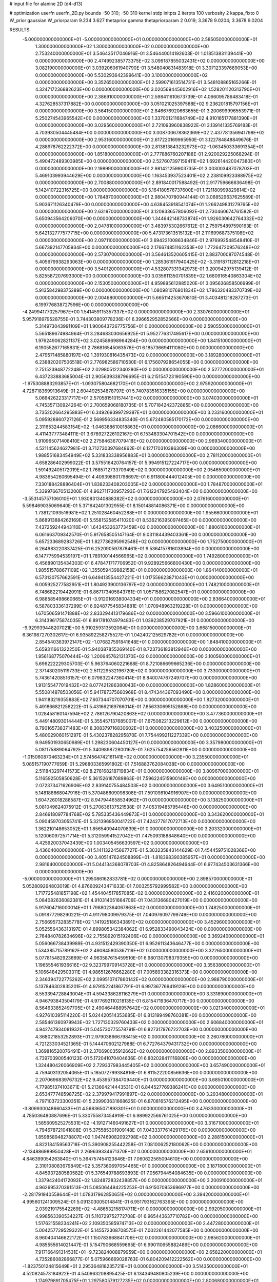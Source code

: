 # input file for alanine 2D (d4-d13)

# optimization
userfn       userfn_2D.py
bounds       -50 310; -50 310
kernel       stdp
initpts      2
iterpts      100
verbosity    2
kappa_fixto  0
W_prior      gaussian
W_priorparam 9.234 3.627
thetaprior gamma
thetapriorparam 2 0.019; 3.3678 9.0204; 3.3678 9.0204

RESULTS:
 -5.000000000000000E+01 -5.000000000000000E+01  0.000000000000000E+00       2.585050000000000E+01
  1.300000000000000E+02  1.300000000000000E+02  0.000000000000000E+00       2.753240000000000E+01       3.546435117046916E-01  3.546440014192603E-01       1.018513831139441E+00  0.000000000000000E+00
  2.474992385773375E+02  3.099187855032431E+02  0.000000000000000E+00       3.082190000000000E+01       3.039206061940790E-01  3.548040831483918E-01       3.307123397689053E+00  0.000000000000000E+00
  5.530293642399641E+00  3.100000000000000E+02  0.000000000000000E+00       3.352650000000000E+01       2.599071613514731E-01  3.548108865165266E-01       4.324717236882623E+00  0.000000000000000E+00
  3.020569445602916E+02  1.528201120313790E+01  0.000000000000000E+00       2.386910000000000E+01       2.598411610673739E-01  4.066095786483418E-01       4.327628537317882E+00  0.000000000000000E+00
  3.051021025397588E+02  9.236201815797156E+01  0.000000000000000E+00       3.564150000000000E+01       2.846676920663655E-01  3.200699996553971E-01       5.250274543965542E+00  0.000000000000000E+00
  1.337001211684749E+02  4.910165177881390E+01  0.000000000000000E+00       3.029560000000000E+01       2.721093960838922E-01  3.139141335769183E-01       4.703930504445484E+00  0.000000000000000E+00
  3.008700678362369E+02  2.437781356941798E+02  0.000000000000000E+00       2.953160000000000E+01       2.617220169965950E-01  3.122784848849676E-01       4.288978762222372E+00  0.000000000000000E+00
  2.813813843232973E+02 -1.063450333691354E+01  0.000000000000000E+00       1.851800000000000E+01       2.777886760207188E-01  2.920029225068294E-01       5.490472489303985E+00  0.000000000000000E+00
  2.527607397159411E+02  1.692614420047380E+01  0.000000000000000E+00       2.198990000000000E+01       2.981421259903735E-01  3.003003487078703E-01       5.469103993944629E+00  0.000000000000000E+00
  1.163453937523401E+02  2.238109923388975E+02  0.000000000000000E+00       2.700880000000000E+01       2.891840017588492E-01  2.917759666636498E-01       5.142410722316725E+00  0.000000000000000E+00
  5.164180576737600E+01  1.721180999829814E+02  0.000000000000000E+00       1.784870000000000E+01       2.980470780944144E-01  3.068529637625589E-01       5.903671126340479E+00  0.000000000000000E+00
  4.638453918541074E+01  1.266249831279765E+02  0.000000000000000E+00       2.631870000000000E+01       3.120933657806092E-01  2.730460674761582E-01       5.650943564206070E+00  0.000000000000000E+00
  1.344642148733874E+01  1.926030642764332E+02  0.000000000000000E+00       2.047810000000000E+01       3.483975302667612E-01  2.759754897590163E-01       5.642132777577715E+00  0.000000000000000E+00
  5.473173613515132E+01  2.111699687375108E+02  0.000000000000000E+00       2.097110000000000E+01       3.694221008634846E-01  2.976992548548410E-01       5.667392147705934E+00  0.000000000000000E+00
  2.176674851162353E+02  1.772647209576248E+02  0.000000000000000E+00       2.573070000000000E+01       3.564613520605415E-01  2.883700087074548E-01       5.405679938293063E+00  0.000000000000000E+00
  1.285361917940425E+02 -3.319187112812218E+01  0.000000000000000E+00       3.540120000000000E+01       4.532807331342973E-01  3.200942975139412E-01       5.825587207693300E+00  0.000000000000000E+00
  3.035611350701839E+02  1.680916540863304E+02  0.000000000000000E+00       2.153050000000000E+01       4.959895612885020E-01  3.095636858506999E-01       5.913584298375289E+00  0.000000000000000E+00
  1.080981076801834E+02  1.786320483370739E+02  0.000000000000000E+00       2.004680000000000E+01       5.665114253670810E-01  3.403481218287273E-01       6.199776838727596E+00  0.000000000000000E+00
 -4.249941770257967E+00  1.541459115357337E+02  0.000000000000000E+00       2.330760000000000E+01       5.957918979528755E-01  3.744303809778236E-01       6.396652952852566E+00  0.000000000000000E+00
  5.314973043991109E+01  1.900643726775756E+01  0.000000000000000E+00       2.590550000000000E+01       5.565189674984964E-01  3.284683030656925E-01       5.952776317495617E+00  0.000000000000000E+00
  1.976249062821137E+02  3.024589698964284E+00  0.000000000000000E+00       1.841510000000000E+01       6.190552677165831E-01  2.786816545063576E-01       6.185736694111080E+00  0.000000000000000E+00
  2.479571485880197E+02  1.391930816435473E+02  0.000000000000000E+00       3.189280000000000E+01       6.238820207506518E-01  2.776982586710530E-01       6.175607928654055E+00  0.000000000000000E+00
  2.751523948772248E+02  2.029805122340280E+02  0.000000000000000E+00       2.527720000000000E+01       6.437233883685004E-01  2.905639338796695E-01       6.215154723190590E+00  0.000000000000000E+00
 -1.975308883293857E+01 -1.093075804682170E+01  0.000000000000000E+00       2.975920000000000E+01       4.728718369913649E-01  2.604492534878797E-01       5.740783516335155E+00  0.000000000000000E+00
  5.066426223317717E+01  2.570581510157441E+02  0.000000000000000E+00       3.074030000000000E+01       4.745357130924264E-01  2.700659068180735E-01       5.707184242372885E+00  0.000000000000000E+00
  3.735202664295883E+01  6.349269399729387E+01  0.000000000000000E+00       3.233160000000000E+01       5.095928860727126E-01  2.569956334835340E-01       5.672480585170172E+00  0.000000000000000E+00
  2.311653244583154E+02 -1.046388610018863E+01  0.000000000000000E+00       2.086600000000000E+01       4.411437773484111E-01  3.678927226102167E-01       6.153483304701542E+00  0.000000000000000E+00
  1.910965071408410E+02  2.275846367079418E+02  0.000000000000000E+00       2.969340000000000E+01       4.521145624627981E-01  3.712730397684862E-01       6.127170310386309E+00  0.000000000000000E+00
  1.988551683454949E+02  5.331833338956883E+01  0.000000000000000E+00       2.781120000000000E+01       4.658286402999022E-01  3.575516420764157E-01       5.994915127224717E+00  0.000000000000000E+00
  1.591492405172019E+02  1.768571273370949E+02  0.000000000000000E+00       2.054650000000000E+01       4.983654260695494E-01  4.409398601798697E-01       6.911800444012405E+00  0.000000000000000E+00
  7.330188428886404E+01  1.838233408203005E+02  0.000000000000000E+00       1.784870000000000E+01       5.339976670513200E-01  4.962711730957293E-01       7.612247925493404E+00  0.000000000000000E+00
 -3.553145757106010E+01  1.930831340888382E+02  0.000000000000000E+00       2.076160000000000E+01       5.598469035069640E-01  5.371642401302955E-01       8.150148814086371E+00  0.000000000000000E+00
  1.738121093516981E+02  1.251028460452288E+01  0.000000000000000E+00       1.955660000000000E+01       5.868913884262169E-01  5.558152585411020E-01       8.536216395097465E+00  0.000000000000000E+00
  7.437259244943110E+01  1.643453263773459E+02  0.000000000000000E+00       1.880610000000000E+01       6.061663709342570E-01  5.917658505147164E-01       9.031184439403361E+00  0.000000000000000E+00
  5.657233689283726E+01  1.827736295992548E+02  0.000000000000000E+00       1.752750000000000E+01       6.264983220837425E-01  6.252090597878461E-01       9.536415781603894E+00  0.000000000000000E+00
  6.147775994539197E+01  1.789100144566965E+02  0.000000000000000E+00       1.749280000000000E+01       6.456890135434303E-01  6.478471717706952E-01       9.928925666800430E+00  0.000000000000000E+00
  1.985515788671109E+02  1.355059439882158E+01  0.000000000000000E+00       1.864140000000000E+01       6.573130757662591E-01  6.649413554427221E-01       1.017556623871043E+01  0.000000000000000E+00
  6.005925277582951E+01  1.804923900136797E+02  0.000000000000000E+00       1.748210000000000E+01       6.748682219442091E-01  6.867173405843761E-01       1.057158627082547E+01  0.000000000000000E+00
  6.988585498660665E+01 -3.912016938004334E+01  0.000000000000000E+00       2.836640000000000E+01       6.587803336137299E-01  6.924877545834881E-01       1.070948963219228E+01  0.000000000000000E+00
  1.670506591471888E+02  2.833294413179686E+02  0.000000000000000E+00       3.596610000000000E+01       6.314396175874035E-01  6.891781074979483E-01       1.039238529707921E+01  0.000000000000000E+00
 -9.929939448207021E+00  5.910259313592064E+01  0.000000000000000E+00       3.668150000000000E+01       6.361987270302617E-01  6.935892258275527E-01       1.042402125629782E+01  0.000000000000000E+00
  2.854540363972147E+02 -1.076827591841648E+01  0.000000000000000E+00       1.848410000000000E+01       5.659311661322250E-01  5.940387855269140E-01       8.723736183812946E+00  0.000000000000000E+00
  1.956168775070444E+02  1.200645762131370E+02  0.000000000000000E+00       3.100560000000000E+01       5.696222229305703E-01  5.963764060221668E-01       8.721086699665236E+00  0.000000000000000E+00
  2.371430205119733E+02  2.511229532196720E+02  0.000000000000000E+00       3.733000000000000E+01       5.743614208516157E-01  6.079832247360414E-01       8.840074767249707E+00  0.000000000000000E+00
  1.913155477019432E+02  8.077421286380043E+00  0.000000000000000E+00       1.828600000000000E+01       5.550814878503056E-01  5.941787375660968E-01       8.474344367093490E+00  0.000000000000000E+00
  1.941183219355883E+02  7.607344707070701E+00  0.000000000000000E+00       1.827320000000000E+01       5.491866821258222E-01  5.431662169766014E-01       7.856330695152868E+00  0.000000000000000E+00
  1.028458160147594E+02  2.786126790420863E+02  0.000000000000000E+00       3.477360000000000E+01       5.449148093014444E-01  5.355457137685007E-01       7.675082213229612E+00  0.000000000000000E+00
  8.790165738371483E+01  8.308379716830602E+01  0.000000000000000E+00       3.403250000000000E+01       5.480029060151297E-01  5.430237828295870E-01       7.754499211227339E+00  0.000000000000000E+00
  9.949501930650989E+01  1.298230604450127E+01  0.000000000000000E+00       3.357980000000000E+01       5.081175889064792E-01  5.340989872800167E-01       7.625754256562811E+00  0.000000000000000E+00
 -1.015060870463234E+01  2.574564742161141E+02  0.000000000000000E+00       3.235500000000000E+01       5.085157190777659E-01  5.296803365991802E-01       7.516883762084038E+00  0.000000000000000E+00
  2.511843297441573E+02  8.278168218719834E+01  0.000000000000000E+00       3.809670000000000E+01       5.116592505850628E-01  5.361526187089863E-01       7.596224515900149E+00  0.000000000000000E+00
  2.072373471626906E+02  2.839140755484503E+02  0.000000000000000E+00       3.649510000000000E+01       5.148188668047916E-01  5.370486609098308E-01       7.591098104916907E+00  0.000000000000000E+00
  1.604726018288587E+02  8.947944658534962E+01  0.000000000000000E+00       3.138250000000000E+01       5.081049624075912E-01  5.270636137521538E-01       7.405319485795446E+00  0.000000000000000E+00
  2.846918097784768E+02  5.785335436449873E+01  0.000000000000000E+00       3.343620000000000E+01       5.090459703055741E-01  5.321396850041722E-01       7.424277817072713E+00  0.000000000000000E+00
  1.362210148653052E+01  1.856540944070839E+01  0.000000000000000E+00       3.203320000000000E+01       5.120060972571714E-01  5.312059941527042E-01       7.475093188848640E+00  0.000000000000000E+00
  4.425920037043439E+00  1.003405456630597E+02  0.000000000000000E+00       3.436040000000000E+01       5.141132245667727E-01  5.303235843144629E-01       7.454459751028366E+00  0.000000000000000E+00
  3.405147624508899E+01 -1.818398390385957E+01  0.000000000000000E+00       2.981640000000000E+01       5.044134368078703E-01  4.825864826494644E-01       6.977434503631366E+00  0.000000000000000E+00
 -5.000000000000000E+01  1.295086162833781E+02  0.000000000000000E+00       2.898570000000000E+01       5.052809264803019E-01  4.876609243471633E-01       7.003255792999582E+00  0.000000000000000E+00
  1.717725481857198E+02  1.454404517857085E+02  0.000000000000000E+00       2.416020000000000E+01       5.084082636082381E-01  4.910314051664706E-01       7.043136680427019E+00  0.000000000000000E+00
  5.917604716000014E+01  1.798802364067863E+02  0.000000000000000E+00       1.748250000000000E+01       5.091877298290221E-01  4.911798009979375E-01       7.040976097799749E+00  0.000000000000000E+00
  2.756695732835778E+02  1.141925186343891E+02  0.000000000000000E+00       3.452960000000000E+01       5.052556436313197E-01  4.899805342384062E-01       6.952833490043424E+00  0.000000000000000E+00
  2.764840782634696E+02  2.755892015192406E+02  0.000000000000000E+00       3.369240000000000E+01       5.056066738439989E-01  4.931512429390350E-01       6.952611343646477E+00  0.000000000000000E+00
  1.534385715789162E+02  2.490845805367119E+02  0.000000000000000E+00       3.322650000000000E+01       5.077815482923669E-01  4.963587615459510E-01       6.980130798379355E+00  0.000000000000000E+00
  1.196555461936616E+02  9.323799709143728E+01  0.000000000000000E+00       3.356380000000000E+01       5.106648429503311E-01  4.986512676662280E-01       7.005893382316373E+00  0.000000000000000E+00
  2.346394722775262E+02  2.099510747860142E+02  0.000000000000000E+00       2.988790000000000E+01       5.137846302835201E-01  4.979152241867791E-01       6.997367769419129E+00  0.000000000000000E+00
  8.553394728843004E+01  4.594338628116279E+01  0.000000000000000E+00       3.331890000000000E+01       4.946793843504179E-01  4.977692110218135E-01       6.815471936470717E+00  0.000000000000000E+00
  8.564633852497705E+01  2.490464488957642E+02  0.000000000000000E+00       3.021340000000000E+01       4.927610395114220E-01  5.024420514353685E-01       6.813199498760381E+00  0.000000000000000E+00
  2.585461360979943E+02  1.727130329760433E+02  0.000000000000000E+00       2.606840000000000E+01       4.942747934081932E-01  5.045730775578791E-01       6.827317976722703E+00  0.000000000000000E+00
  4.368021853252893E+01  2.979038666798415E+02  0.000000000000000E+00       3.260780000000000E+01       4.721233034521365E-01  5.144470602127988E-01       6.772764379431732E+00  0.000000000000000E+00
  1.369816520076491E+01  2.370690035912662E+02  0.000000000000000E+00       2.893350000000000E+01       4.739703900540123E-01  5.172041070404636E-01       6.802028411116808E+00  0.000000000000000E+00
  1.324480426066909E+02  2.729337983445405E+02  0.000000000000000E+00       3.657490000000000E+01       4.759403132054065E-01  5.185072799384816E-01       6.811522200856636E+00  0.000000000000000E+00
  2.207069683976732E+02  9.453957384709440E+01  0.000000000000000E+00       3.685010000000000E+01       4.779851374103671E-01  5.213664214443531E-01       6.844527769386241E+00  0.000000000000000E+00
  2.653477748598725E+02  2.379979417991897E+02  0.000000000000000E+00       3.293480000000000E+01       4.797103723300351E-01  5.239903631668625E-01       6.870816576212495E+00  0.000000000000000E+00
 -3.809930048660433E+01  4.568365071893301E+01  0.000000000000000E+00       3.476330000000000E+01       4.785036480887696E-01  5.330755873454919E-01       6.989922566761025E+00  0.000000000000000E+00
  1.585609525275531E+02 -4.191271460491627E+01  0.000000000000000E+00       3.316710000000000E+01       4.794678721041808E-01  5.375585301909148E-01       7.043337761429176E+00  0.000000000000000E+00
  1.859858948278807E+02  1.947469082092798E+02  0.000000000000000E+00       2.288150000000000E+01       4.822184159563718E-01  5.390908255442258E-01       7.081006252180062E+00  0.000000000000000E+00
 -2.134886989950428E+01  2.269639334671370E+02  0.000000000000000E+00       2.656100000000000E+01       4.846399054263840E-01  5.364757454123846E-01       7.060622565094610E+00  0.000000000000000E+00
  2.310108083679849E+02  5.357360697054465E+01  0.000000000000000E+00       3.187180000000000E+01       4.845937280580582E-01  5.376549788693893E-01       7.056794454084635E+00  0.000000000000000E+00
  1.337942404172092E+02  1.824872832438857E+00  0.000000000000000E+00       3.200910000000000E+01       4.962695370391513E-01  5.085064494225253E-01       6.915070953696977E+00  0.000000000000000E+00
 -2.281791940558644E+01  1.078317962850651E+02  0.000000000000000E+00       3.394200000000000E+01       4.995601241009524E-01  5.091303005014841E-01       6.951793162763395E+00  0.000000000000000E+00
  2.039219175542269E+02 -4.486532158174711E+01  0.000000000000000E+00       2.992050000000000E+01       4.998563390534227E-01  5.110729752772708E-01       6.965443637710782E+00  0.000000000000000E+00
  1.517621558234241E+02  2.109350585974713E+02  0.000000000000000E+00       2.447280000000000E+01       5.004257729529322E-01  5.145572308708575E-01       7.002261442077585E+00  0.000000000000000E+00
  8.960404146622172E+01  1.150783668841706E+02  0.000000000000000E+00       2.985620000000000E+01       4.985555614021447E-01  5.154790668559665E-01       6.990110655882486E+00  0.000000000000000E+00
  7.917166491314531E+01 -9.723824008879959E+00  0.000000000000000E+00       2.658220000000000E+01       4.735286082866877E-01  5.075966669028763E-01       6.804209412222562E+00  0.000000000000000E+00
 -1.823750124815649E+01  2.295364818235721E+01  0.000000000000000E+00       3.514350000000000E+01       4.520824573184922E-01  4.540963208895425E-01       6.134349480805239E+00  0.000000000000000E+00
  1.174979891705475E+01  1.297580579127235E+02  0.000000000000000E+00       2.800680000000000E+01       4.537000476397279E-01  4.561546518627675E-01       6.165497827825902E+00  0.000000000000000E+00
 -3.637517962781623E+01  2.807499381900822E+02  0.000000000000000E+00       3.118660000000000E+01       4.541049784260395E-01  4.591310327475011E-01       6.191552086101492E+00  0.000000000000000E+00
  2.062278837789022E+02  1.479613493168669E+02  0.000000000000000E+00       2.734550000000000E+01       4.577789130699332E-01  4.576362154483291E-01       6.204120505156187E+00  0.000000000000000E+00
  5.557108477861068E+01  8.958732359601990E+01  0.000000000000000E+00       3.223650000000000E+01       4.498041281821805E-01  4.616478843141812E-01       6.147694488926395E+00  0.000000000000000E+00
  2.785833125131550E+02  1.471364439972414E+02  0.000000000000000E+00       2.727110000000000E+01       4.510545512088317E-01  4.618857877680371E-01       6.148485485954853E+00  0.000000000000000E+00
  2.808081787947001E+02  3.100000000000000E+02  0.000000000000000E+00       2.676330000000000E+01       4.520554011511974E-01  4.616572180574540E-01       6.139082696510940E+00  0.000000000000000E+00
  9.914803397568839E+01 -3.260497413021661E+01  0.000000000000000E+00       3.116600000000000E+01       4.575152214539899E-01  4.486437741291422E-01       6.058712817711322E+00  0.000000000000000E+00
  1.504725917141195E+01  2.782177335074001E+02  0.000000000000000E+00       3.449490000000000E+01       4.445637250896745E-01  4.505966484792141E-01       5.922336628001666E+00  0.000000000000000E+00
  1.240153614226767E+02  3.006663245503725E+02  0.000000000000000E+00       3.629880000000000E+01       4.357028823541148E-01  4.528541272308716E-01       5.866245476950123E+00  0.000000000000000E+00
  1.932563232812068E+02  2.579152492437336E+02  0.000000000000000E+00       3.540000000000000E+01       4.302438748577171E-01  4.625340552775075E-01       5.914087623656568E+00  0.000000000000000E+00
  1.517738073886114E+02  1.148071672937542E+02  0.000000000000000E+00       2.967780000000000E+01       4.342873610373048E-01  4.568807512279691E-01       5.881129869959774E+00  0.000000000000000E+00
  1.647103459681171E+02  5.108033778303650E+01  0.000000000000000E+00       2.619390000000000E+01       4.181322466089505E-01  4.503603716708488E-01       5.693756167957647E+00  0.000000000000000E+00
  3.049307375833043E+02  2.138381901422545E+02  0.000000000000000E+00       2.386910000000000E+01       4.195449705793526E-01  4.515086780523494E-01       5.712408558936072E+00  0.000000000000000E+00
  7.250338076085715E+01  2.840155006546141E+02  0.000000000000000E+00       3.227760000000000E+01       4.197220833346644E-01  4.537350538644909E-01       5.727368391694583E+00  0.000000000000000E+00
 -2.116896840099214E+01 -5.000000000000000E+01  0.000000000000000E+00       2.963050000000000E+01       4.219867820909079E-01  4.475055094265489E-01       5.668790803850428E+00  0.000000000000000E+00
  2.158491090457561E+02  2.316482537279684E+02  0.000000000000000E+00       3.316670000000000E+01       4.243366265352323E-01  4.468912946184238E-01       5.673826220864773E+00  0.000000000000000E+00